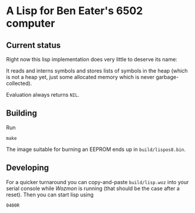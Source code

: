 * A Lisp for Ben Eater's 6502 computer

** Current status
Right now this lisp implementation does very little to deserve its name:

It reads and interns symbols and stores lists of symbols
in the heap (which is not a heap yet, just some allocated
memory which is never garbage-collected).

Evaluation always returns ~NIL~.

** Building
Run
: make

The image suitable for burning an EEPROM ends up in =build/lispos8.bin=.

** Developing
For a quicker turnaround you can copy-and-paste =build/lisp.woz=
into your serial console while /Wozmon/ is running (that should be
the case after a reset). Then you can start lisp using

: 0400R
